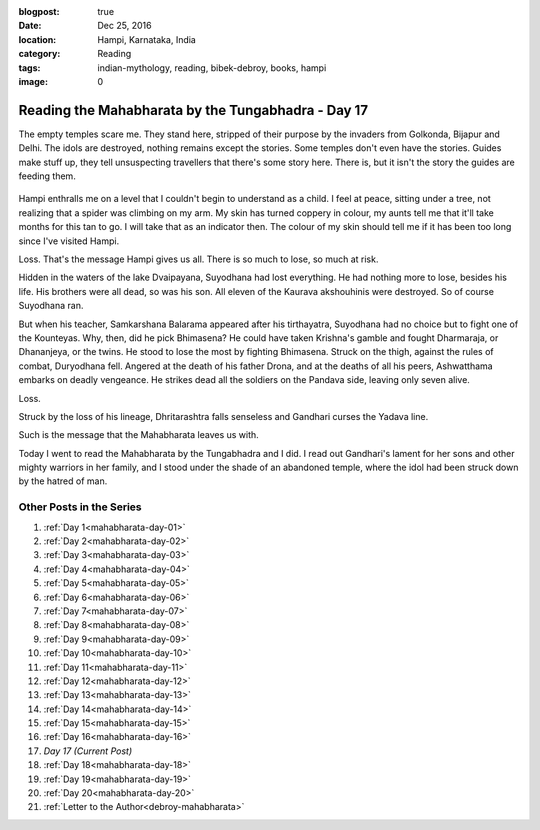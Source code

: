 :blogpost: true
:date: Dec 25, 2016
:location: Hampi, Karnataka, India
:category: Reading
:tags: indian-mythology, reading, bibek-debroy, books, hampi
:image: 0

.. _mahabharata-day-17:

============================================================
Reading the Mahabharata by the Tungabhadra - Day 17
============================================================

.. index:: mahabharata, bibek-debroy, reading, books, hampi, indian-mythology

The empty temples scare me. They stand here, stripped of their purpose by the
invaders from Golkonda, Bijapur and Delhi. The idols are destroyed, nothing
remains except the stories. Some temples don't even have the stories. Guides
make stuff up, they tell unsuspecting travellers that there's some story here.
There is, but it isn't the story the guides are feeding them.

.. figure:: /_static/images/posts/india/mahabharata-day-17.jpg

Hampi enthralls me on a level that I couldn't begin to understand as a child. I
feel at peace, sitting under a tree, not realizing that a spider was climbing
on my arm. My skin has turned coppery in colour, my aunts tell me that it'll
take months for this tan to go. I will take that as an indicator then. The
colour of my skin should tell me if it has been too long since I've visited
Hampi.

Loss. That's the message Hampi gives us all. There is so much to lose, so much
at risk.

Hidden in the waters of the lake Dvaipayana, Suyodhana had lost everything. He
had nothing more to lose, besides his life. His brothers were all dead, so was
his son. All eleven of the Kaurava akshouhinis were destroyed. So of course
Suyodhana ran.

But when his teacher, Samkarshana Balarama appeared after his tirthayatra,
Suyodhana had no choice but to fight one of the Kounteyas. Why, then, did he
pick Bhimasena? He could have taken Krishna's gamble and fought Dharmaraja, or
Dhananjeya, or the twins. He stood to lose the most by fighting Bhimasena.
Struck on the thigh, against the rules of combat, Duryodhana fell.  Angered at
the death of his father Drona, and at the deaths of all his peers, Ashwatthama
embarks on deadly vengeance. He strikes dead all the soldiers on the Pandava
side, leaving only seven alive.

Loss.

Struck by the loss of his lineage, Dhritarashtra falls senseless and Gandhari
curses the Yadava line.

Such is the message that the Mahabharata leaves us with.

Today I went to read the Mahabharata by the Tungabhadra and I did. I read out
Gandhari's lament for her sons and other mighty warriors in her family, and I
stood under the shade of an abandoned temple, where the idol had been struck
down by the hatred of man.

---------------------------
Other Posts in the Series
---------------------------

1. :ref:`Day 1<mahabharata-day-01>`
2. :ref:`Day 2<mahabharata-day-02>`
3. :ref:`Day 3<mahabharata-day-03>`
4. :ref:`Day 4<mahabharata-day-04>`
5. :ref:`Day 5<mahabharata-day-05>`
6. :ref:`Day 6<mahabharata-day-06>`
7. :ref:`Day 7<mahabharata-day-07>`
8. :ref:`Day 8<mahabharata-day-08>`
9. :ref:`Day 9<mahabharata-day-09>`
10. :ref:`Day 10<mahabharata-day-10>`
11. :ref:`Day 11<mahabharata-day-11>`
12. :ref:`Day 12<mahabharata-day-12>`
13. :ref:`Day 13<mahabharata-day-13>`
14. :ref:`Day 14<mahabharata-day-14>`
15. :ref:`Day 15<mahabharata-day-15>`
16. :ref:`Day 16<mahabharata-day-16>`
17. *Day 17 (Current Post)*
18. :ref:`Day 18<mahabharata-day-18>`
19. :ref:`Day 19<mahabharata-day-19>`
20. :ref:`Day 20<mahabharata-day-20>`
21. :ref:`Letter to the Author<debroy-mahabharata>`
